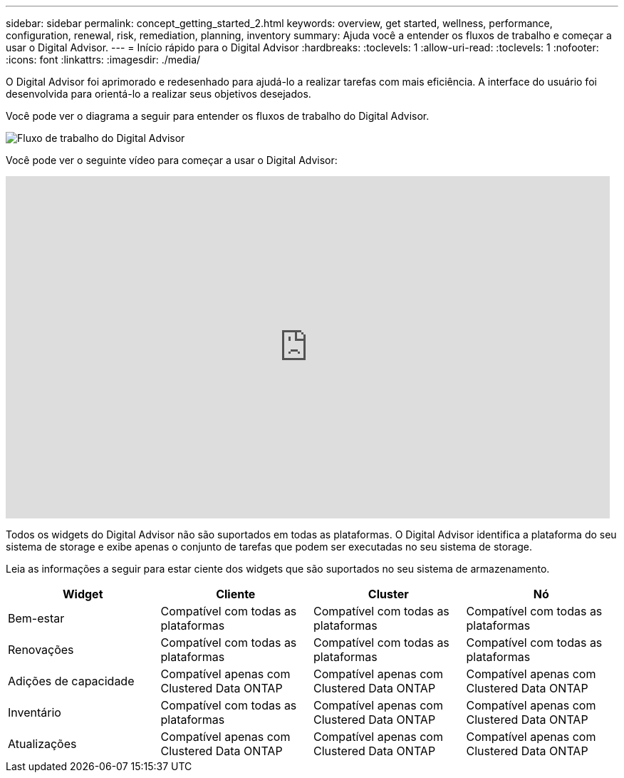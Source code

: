 ---
sidebar: sidebar 
permalink: concept_getting_started_2.html 
keywords: overview, get started, wellness, performance, configuration, renewal, risk, remediation, planning, inventory 
summary: Ajuda você a entender os fluxos de trabalho e começar a usar o Digital Advisor. 
---
= Início rápido para o Digital Advisor
:hardbreaks:
:toclevels: 1
:allow-uri-read: 
:toclevels: 1
:nofooter: 
:icons: font
:linkattrs: 
:imagesdir: ./media/


[role="lead"]
O Digital Advisor foi aprimorado e redesenhado para ajudá-lo a realizar tarefas com mais eficiência. A interface do usuário foi desenvolvida para orientá-lo a realizar seus objetivos desejados.

Você pode ver o diagrama a seguir para entender os fluxos de trabalho do Digital Advisor.

image:activeiq2_workflow.png["Fluxo de trabalho do Digital Advisor"]

Você pode ver o seguinte vídeo para começar a usar o Digital Advisor:

video::rEPtldosjWM[youtube,width=848,height=480]
Todos os widgets do Digital Advisor não são suportados em todas as plataformas. O Digital Advisor identifica a plataforma do seu sistema de storage e exibe apenas o conjunto de tarefas que podem ser executadas no seu sistema de storage.

Leia as informações a seguir para estar ciente dos widgets que são suportados no seu sistema de armazenamento.

[cols="4*"]
|===
| *Widget* | *Cliente* | *Cluster* | *Nó* 


| Bem-estar | Compatível com todas as plataformas | Compatível com todas as plataformas | Compatível com todas as plataformas 


| Renovações | Compatível com todas as plataformas | Compatível com todas as plataformas | Compatível com todas as plataformas 


| Adições de capacidade | Compatível apenas com Clustered Data ONTAP | Compatível apenas com Clustered Data ONTAP | Compatível apenas com Clustered Data ONTAP 


| Inventário | Compatível com todas as plataformas | Compatível apenas com Clustered Data ONTAP | Compatível apenas com Clustered Data ONTAP 


| Atualizações | Compatível apenas com Clustered Data ONTAP | Compatível apenas com Clustered Data ONTAP | Compatível apenas com Clustered Data ONTAP 
|===